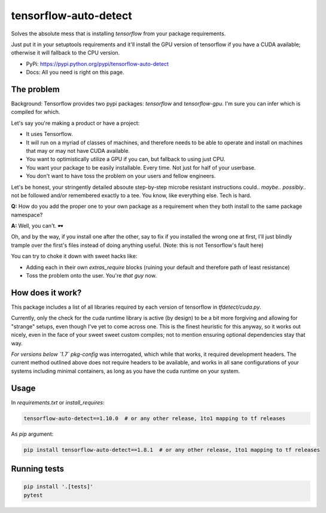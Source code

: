 tensorflow-auto-detect
=============================

Solves the absolute mess that is installing `tensorflow` from your package requirements.

Just put it in your setuptools requirements and it'll install the GPU version of tensorflow if you have a CUDA
available; otherwise it will fallback to the CPU version.

|ci-badge| |coverage-badge|

- PyPi: https://pypi.python.org/pypi/tensorflow-auto-detect
- Docs: All you need is right on this page.


The problem
-----------

Background: Tensorflow provides two pypi packages: `tensorflow` and `tensorflow-gpu`.
I'm sure you can infer which is compiled for which.

Let's say you're making a product or have a project:

- It uses Tensorflow.

- It will run on a myriad of classes of machines, and therefore needs to be able to operate and install on machines that may or may not have CUDA available.

- You want to optimistically utilize a GPU if you can, but fallback to using just CPU.

- You want your package to be easily installable. Every time. Not just for half of your userbase.

- You don't want to have toss the problem on your users and fellow engineers.

Let's be honest, your stringently detailed absoute step-by-step microbe resistant instructions could.. *maybe..*
*possibly..* not be followed and/or remembered exactly to a tee. You know, like everything else. Tech is hard.

**Q:** How do you add the proper one to your own package as a requirement when they both install to the same package namespace?

**A:** Well, you can't. 🕶

Oh, and by the way, if you install one after the other, say to fix if you installed the wrong one at first,
I'll just blindly trample over the first's files instead of doing anything useful. (Note: this is not Tensorflow's fault here)

You can try to choke it down with sweet hacks like:

- Adding each in their own `extras_require` blocks
  (ruining your default and therefore path of least resistance)

- Toss the problem onto the user. You're *that guy* now.


How does it work?
-----------------

This package includes a list of all libraries required by each version of tensorflow in `tfdetect/cuda.py`.

Currently, only the check for the cuda runtime library is active (by design) to be a bit more forgiving and allowing for
"strange" setups, even though I've yet to come across one. This is the finest heuristic for this anyway, so it works out
nicely, even in the face of your sweet sweet custom compiles; not to mention ensuring optional dependencies stay that way.

*For versions below `1.7`* `pkg-config` was interrogated, which while that works, it required development headers.
The current method outlined above does not require headers to be available, and works in all sane configurations of
your systems including minimal containers, as long as you have the cuda runtime on your system.


Usage
-----

In `requirements.txt` or `install_requires`:

.. code:: sh

    tensorflow-auto-detect==1.10.0  # or any other release, 1to1 mapping to tf releases

As `pip` argument:

.. code:: sh

    pip install tensorflow-auto-detect==1.8.1  # or any other release, 1to1 mapping to tf releases


Running tests
-------------

.. code:: sh

    pip install '.[tests]'
    pytest


.. |ci-badge| image:: https://circleci.com/gh/akatrevorjay/tensorflow-auto-detect.svg?style=svg
   :target: https://circleci.com/gh/akatrevorjay/tensorflow-auto-detect
.. |coverage-badge| image:: https://coveralls.io/repos/akatrevorjay/tensorflow-auto-detect/badge.svg?branch=develop&service=github
   :target: https://coveralls.io/github/akatrevorjay/tensorflow-auto-detect?branch=develop

